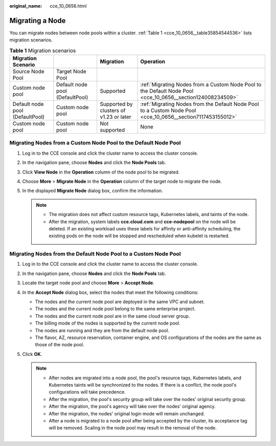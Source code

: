 :original_name: cce_10_0656.html

.. _cce_10_0656:

Migrating a Node
================

You can migrate nodes between node pools within a cluster. :ref:`Table 1 <cce_10_0656__table35854544536>` lists migration scenarios.

.. _cce_10_0656__table35854544536:

.. table:: **Table 1** Migration scenarios

   +---------------------------------+---------------------------------+-----------------------------------------+-------------------------------------------------------------------------------------------------------------+
   | Migration Scenario              |                                 | Migration                               | Operation                                                                                                   |
   +=================================+=================================+=========================================+=============================================================================================================+
   | Source Node Pool                | Target Node Pool                |                                         |                                                                                                             |
   +---------------------------------+---------------------------------+-----------------------------------------+-------------------------------------------------------------------------------------------------------------+
   | Custom node pool                | Default node pool (DefaultPool) | Supported                               | :ref:`Migrating Nodes from a Custom Node Pool to the Default Node Pool <cce_10_0656__section124008234509>`  |
   +---------------------------------+---------------------------------+-----------------------------------------+-------------------------------------------------------------------------------------------------------------+
   | Default node pool (DefaultPool) | Custom node pool                | Supported by clusters of v1.23 or later | :ref:`Migrating Nodes from the Default Node Pool to a Custom Node Pool <cce_10_0656__section7117453155012>` |
   +---------------------------------+---------------------------------+-----------------------------------------+-------------------------------------------------------------------------------------------------------------+
   | Custom node pool                | Custom node pool                | Not supported                           | None                                                                                                        |
   +---------------------------------+---------------------------------+-----------------------------------------+-------------------------------------------------------------------------------------------------------------+

.. _cce_10_0656__section124008234509:

Migrating Nodes from a Custom Node Pool to the Default Node Pool
----------------------------------------------------------------

#. Log in to the CCE console and click the cluster name to access the cluster console.
#. In the navigation pane, choose **Nodes** and click the **Node Pools** tab.
#. Click **View Node** in the **Operation** column of the node pool to be migrated.
#. Choose **More** > **Migrate Node** in the **Operation** column of the target node to migrate the node.
#. In the displayed **Migrate Node** dialog box, confirm the information.

   .. note::

      -  The migration does not affect custom resource tags, Kubernetes labels, and taints of the node.
      -  After the migration, system labels **cce.cloud.com** and **cce-nodepool** on the node will be deleted. If an existing workload uses these labels for affinity or anti-affinity scheduling, the existing pods on the node will be stopped and rescheduled when kubelet is restarted.

.. _cce_10_0656__section7117453155012:

Migrating Nodes from the Default Node Pool to a Custom Node Pool
----------------------------------------------------------------

#. Log in to the CCE console and click the cluster name to access the cluster console.
#. In the navigation pane, choose **Nodes** and click the **Node Pools** tab.
#. Locate the target node pool and choose **More** > **Accept Node**.
#. In the **Accept Node** dialog box, select the nodes that meet the following conditions:

   -  The nodes and the current node pool are deployed in the same VPC and subnet.
   -  The nodes and the current node pool belong to the same enterprise project.
   -  The nodes and the current node pool are in the same cloud server group.
   -  The billing mode of the nodes is supported by the current node pool.
   -  The nodes are running and they are from the default node pool.
   -  The flavor, AZ, resource reservation, container engine, and OS configurations of the nodes are the same as those of the node pool.

#. Click **OK**.

   .. note::

      -  After nodes are migrated into a node pool, the pool's resource tags, Kubernetes labels, and Kubernetes taints will be synchronized to the nodes. If there is a conflict, the node pool's configurations will take precedence.
      -  After the migration, the pool's security group will take over the nodes' original security group.
      -  After the migration, the pool's agency will take over the nodes' original agency.
      -  After the migration, the nodes' original login mode will remain unchanged.
      -  After a node is migrated to a node pool after being accepted by the cluster, its acceptance tag will be removed. Scaling in the node pool may result in the removal of the node.
